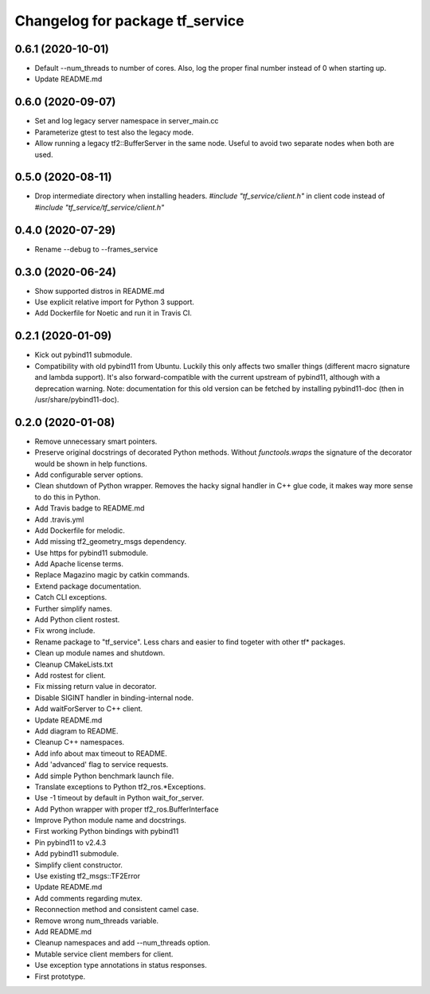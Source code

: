 ^^^^^^^^^^^^^^^^^^^^^^^^^^^^^^^^
Changelog for package tf_service
^^^^^^^^^^^^^^^^^^^^^^^^^^^^^^^^

0.6.1 (2020-10-01)
------------------
* Default --num_threads to number of cores.
  Also, log the proper final number instead of 0 when starting up.
* Update README.md

0.6.0 (2020-09-07)
------------------
* Set and log legacy server namespace in server_main.cc
* Parameterize gtest to test also the legacy mode.
* Allow running a legacy tf2::BufferServer in the same node.
  Useful to avoid two separate nodes when both are used.

0.5.0 (2020-08-11)
------------------
* Drop intermediate directory when installing headers.
  `#include "tf_service/client.h"`
  in client code instead of
  `#include "tf_service/tf_service/client.h"`

0.4.0 (2020-07-29)
------------------
* Rename --debug to --frames_service

0.3.0 (2020-06-24)
------------------
* Show supported distros in README.md
* Use explicit relative import for Python 3 support.
* Add Dockerfile for Noetic and run it in Travis CI.

0.2.1 (2020-01-09)
------------------
* Kick out pybind11 submodule.
* Compatibility with old pybind11 from Ubuntu.
  Luckily this only affects two smaller things (different macro signature
  and lambda support). It's also forward-compatible with the current
  upstream of pybind11, although with a deprecation warning.
  Note: documentation for this old version can be fetched by installing
  pybind11-doc (then in /usr/share/pybind11-doc).

0.2.0 (2020-01-08)
------------------
* Remove unnecessary smart pointers.
* Preserve original docstrings of decorated Python methods.
  Without `functools.wraps` the signature of the decorator would be shown
  in help functions.
* Add configurable server options.
* Clean shutdown of Python wrapper.
  Removes the hacky signal handler in C++ glue code, it makes way more
  sense to do this in Python.
* Add Travis badge to README.md
* Add .travis.yml
* Add Dockerfile for melodic.
* Add missing tf2_geometry_msgs dependency.
* Use https for pybind11 submodule.
* Add Apache license terms.
* Replace Magazino magic by catkin commands.
* Extend package documentation.
* Catch CLI exceptions.
* Further simplify names.
* Add Python client rostest.
* Fix wrong include.
* Rename package to "tf_service".
  Less chars and easier to find togeter with other tf* packages.
* Clean up module names and shutdown.
* Cleanup CMakeLists.txt
* Add rostest for client.
* Fix missing return value in decorator.
* Disable SIGINT handler in binding-internal node.
* Add waitForServer to C++ client.
* Update README.md
* Add diagram to README.
* Cleanup C++ namespaces.
* Add info about max timeout to README.
* Add 'advanced' flag to service requests.
* Add simple Python benchmark launch file.
* Translate exceptions to Python tf2_ros.*Exceptions.
* Use -1 timeout by default in Python wait_for_server.
* Add Python wrapper with proper tf2_ros.BufferInterface
* Improve Python module name and docstrings.
* First working Python bindings with pybind11
* Pin pybind11 to v2.4.3
* Add pybind11 submodule.
* Simplify client constructor.
* Use existing tf2_msgs::TF2Error
* Update README.md
* Add comments regarding mutex.
* Reconnection method and consistent camel case.
* Remove wrong num_threads variable.
* Add README.md
* Cleanup namespaces and add --num_threads option.
* Mutable service client members for client.
* Use exception type annotations in status responses.
* First prototype.
